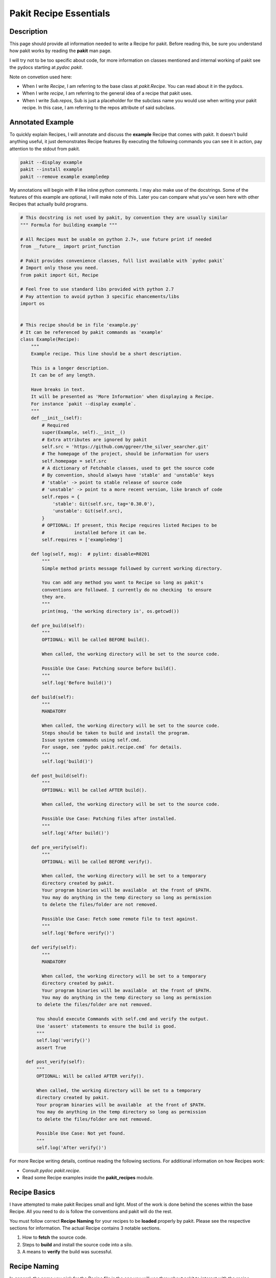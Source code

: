 .. The manual page for writing pakit recipes.

Pakit Recipe Essentials
=======================

Description
-----------
This page should provide all information needed to write a Recipe for pakit.
Before reading this, be sure you understand how pakit works by reading the **pakit** man page.

I will try not to be too specific about code, for more information on classes mentioned
and internal working of pakit see the pydocs starting at `pydoc pakit`.

Note on convetion used here:

- When I write *Recipe*, I am referring to the base class at `pakit.Recipe`.
  You can read about it in the pydocs.
- When I write *recipe*, I am referring to the general idea of a recipe that pakit uses.
- When I write *Sub.repos*, Sub is just a placeholder for the subclass name you would
  use when writing your pakit recipe.
  In this case, I am referring to the repos attribute of said subclass.

Annotated Example
-----------------
To quickly explain Recipes, I will annotate and discuss the **example** Recipe
that comes with pakit.
It doesn't build anything useful, it just demonstrates Recipe features
By executing the following commands you can see it in action, pay attention to
the stdout from pakit.

.. code-block:: bash

  pakit --display example
  pakit --install example
  pakit --remove example exampledep

My annotations will begin with `#` like inline python comments.
I may also make use of the docstrings.
Some of the features of this example are optional, I will make note of this.
Later you can compare what you've seen here with other Recipes that actually
build programs.

.. code-block:: python

  # This docstring is not used by pakit, by convention they are usually similar
  """ Formula for building example """

  # All Recipes must be usable on python 2.7+, use future print if needed
  from __future__ import print_function

  # Pakit provides convenience classes, full list available with `pydoc pakit`
  # Import only those you need.
  from pakit import Git, Recipe

  # Feel free to use standard libs provided with python 2.7
  # Pay attention to avoid python 3 specific ehancements/libs
  import os


  # This recipe should be in file 'example.py'
  # It can be referenced by pakit commands as 'example'
  class Example(Recipe):
      """
      Example recipe. This line should be a short description.

      This is a longer description.
      It can be of any length.

      Have breaks in text.
      It will be presented as 'More Information' when displaying a Recipe.
      For instance `pakit --display example`.
      """
      def __init__(self):
          # Required
          super(Example, self).__init__()
          # Extra attributes are ignored by pakit
          self.src = 'https://github.com/ggreer/the_silver_searcher.git'
          # The homepage of the project, should be information for users
          self.homepage = self.src
          # A dictionary of Fetchable classes, used to get the source code
          # By convention, should always have 'stable' and 'unstable' keys
          # 'stable' -> point to stable release of source code
          # 'unstable' -> point to a more recent version, like branch of code
          self.repos = {
              'stable': Git(self.src, tag='0.30.0'),
              'unstable': Git(self.src),
          }
          # OPTIONAL: If present, this Recipe requires listed Recipes to be
          #           installed before it can be.
          self.requires = ['exampledep']

      def log(self, msg):  # pylint: disable=R0201
          """
          Simple method prints message followed by current working directory.

          You can add any method you want to Recipe so long as pakit's
          conventions are followed. I currently do no checking  to ensure
          they are.
          """
          print(msg, 'the working directory is', os.getcwd())

      def pre_build(self):
          """
          OPTIONAL: Will be called BEFORE build().

          When called, the working directory will be set to the source code.

          Possible Use Case: Patching source before build().
          """
          self.log('Before build()')

      def build(self):
          """
          MANDATORY

          When called, the working directory will be set to the source code.
          Steps should be taken to build and install the program.
          Issue system commands using self.cmd.
          For usage, see 'pydoc pakit.recipe.cmd` for details.
          """
          self.log('build()')

      def post_build(self):
          """
          OPTIONAL: Will be called AFTER build().

          When called, the working directory will be set to the source code.

          Possible Use Case: Patching files after installed.
          """
          self.log('After build()')

      def pre_verify(self):
          """
          OPTIONAL: Will be called BEFORE verify().

          When called, the working directory will be set to a temporary
          directory created by pakit.
          Your program binaries will be available  at the front of $PATH.
          You may do anything in the temp directory so long as permission
          to delete the files/folder are not removed.

          Possible Use Case: Fetch some remote file to test against.
          """
          self.log('Before verify()')

      def verify(self):
          """
          MANDATORY

          When called, the working directory will be set to a temporary
          directory created by pakit.
          Your program binaries will be available  at the front of $PATH.
          You may do anything in the temp directory so long as permission
        to delete the files/folder are not removed.

        You should execute Commands with self.cmd and verify the output.
        Use 'assert' statements to ensure the build is good.
        """
        self.log('verify()')
        assert True

    def post_verify(self):
        """
        OPTIONAL: Will be called AFTER verify().

        When called, the working directory will be set to a temporary
        directory created by pakit.
        Your program binaries will be available  at the front of $PATH.
        You may do anything in the temp directory so long as permission
        to delete the files/folder are not removed.

        Possible Use Case: Not yet found.
        """
        self.log('After verify()')

For more Recipe writing details, continue reading the following sections.
For additional information on how Recipes work:

* Consult `pydoc pakit.recipe`.
* Read some Recipe examples inside the **pakit_recipes** module.

Recipe Basics
-------------
I have attempted to make pakit Recipes small and light. Most of the work is done behind the scenes
within the base Recipe. All you need to do is follow the conventions and pakit will do the rest.

You must follow correct **Recipe Naming** for your recipes to be **loaded** properly by pakit.
Please see the respective sections for information.
The actual Recipe contains 3 notable sections.

#. How to **fetch** the source code.
#. Steps to **build** and install the source code into a silo.
#. A means to **verify** the build was sucessful.

Recipe Naming
-------------
In general, the name you pick for the Recipe file is the one you will use throughout
pakit to interact with the recipe.

In short:

#. Every recipe is defined in its own file.
#. The name of the recipe file, is the name pakit will use to index it in the database.
#. Each recipe file must contain at least 1 class that is the capitalized name of the recipe file.
#. That class must inherit from **pakit.Recipe**.

For example, the default recipe **ag** found in **pakit_recipes/ag.py**.

#. The recipe is stored in: **pakit_recipes/ag.py**
#. The class is: **class Ag(Recipe): ...**
#. It can be installed by: **pakit -i ag**

Recipe Loading
--------------
All Recipes are indexed by **pakit.recipe.RecipeDB** on pakit startup.
The database uses a dictionary approach to storage, last Recipe loaded with the same name wins.
So if both *default* and *user* paths have a Recipe for **ag**, pakit will
use the *user* version as it was loaded later.

Now just to clarify:

#. *Default* Recipes will be maintained, tested and provided by **pakit**. This project will
   try to ensure these work. Default recipes currently come with pakit in the **pakit_recipes** module.

#. *User* Recipes are ones you write and store in the configured location  `pakit.paths.recipes`
   on your computer. By default, this location is `$HOME/.pakit/recipes`. You are responsible for your
   own Recipes, if you want help writing them try the gitter channel on the project page.

Recipe Fetching
---------------
All Recipes must have an attribute called *repos* that is a dictionary of
Fetchable subclasses.
These subclasses provide convenient means to fetch source code from remote URIs,

Noteworthy Subclasses:

* *Git*: Fetch source from a valid git URI. By default checkout default branch. Optionally specify
  a branch, tag, or revision to checkout post download.
* *Hg*: Operates same as Git but for Mercurial repositories.
* *Archive*: Provides support for retrieving source archives from a specified URI.
  You must provide the hash of the archive to verify it after download. Extracting
  the archive to source folder will be done automatically if supported.
* *Dummy*: A convenience class, should the Recipe not require source code, use this
  and pakit will simply create an empty folder where the source should be.

By convention, repos should have two entries: *stable* and *unstable*.
The *stable* repo should fetch a tagged or versioned release of code if possible.
The *unstable* repo can point to a more recent version directly from source.

The repo selected for a Recipe can be configured, see the **pakit** man page for details.

Recipe Pre And Post Methods
---------------------------
These methods are provided as convenience for certain corner cases like applying custom
patches (*pre_build()*) to code or modifying runtime scripts post verification (*post_verify*).
They should be used sparingly.

See the annotated **example** Recipe above for more information.
You may implement any or none of these methods at your discretion.

Recipe Building
---------------
Once the source code selected is downloaded **pakit** will automatically change directory to the
source code. It will then invoke the *Sub.build()*.
By the end of the *Sub.build()*, your program should be installed to the required path.
The path to install your program is available in the *Recipe.opts* variable, using the *prefix* key.
Linking will be done automatically by pakit before the verification step.

A few notes:

#. Any Exception raised during *Sub.build()* will trigger a rollback, halting
   any further tasks and cleaning up the source code. If it was an update,
   the previous working version will be restored.
#. You are free to use anythin availble in python and its libraries to build your program,
   even pakit code.
#. To issue system commands I **STRONGLY** encourage you to use the *Sub.cmd* convenience method
   available on all subclasses.
   It acts as a wrapper around  python's subprocess.Popen, enabling useful features:
   This method returns the Command object after it has finished executing.

  A. It will timeout your Command if no stdout/stderr received during a configured interval.
  B. It will expand dictionary markers against **self.opts**, a dictionary of values configurable
     by the user and Recipe writer. This dictionary includes the source, install and link location for
     the program.
  C. Output can be retrieved with *Command.output()* and returns a list of strings.
  D. If you pass in a prev_cmd to the constructor, you Command will use it for stdin.

For more information about executing system commands see:

- Details about the cmd wrapper at `pydoc pakit.recipe.Recipe.cmd`
- Details about the Command class at `pydoc pakit.shell.Command`


Recipe Verification
-------------------
Verification exists to ensure the installed program works AFTER having been linked into the link directory.
You working directory will be changed to a temporary directory within which you can do anything
to verify the program. This includes, writing files, invoking commands, building programs against
libraries.

To verify the program, you should use python **assert** statements.
If an AssertionException is raised pakit will clean up by:

- Undoing the link step.
- Deleting the install folder.
- Reseting or deleting the source code.
